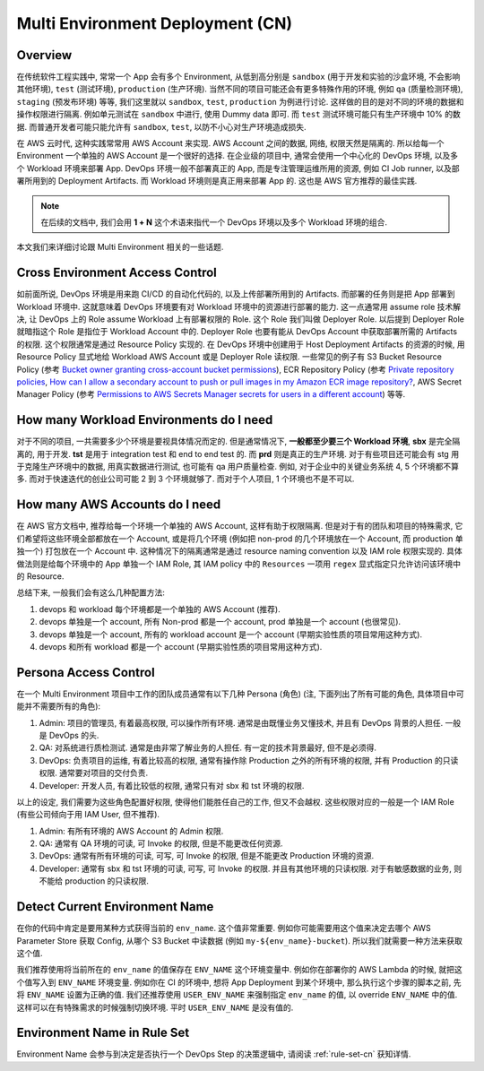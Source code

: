 .. _multi-environment-deployment-cn:

Multi Environment Deployment (CN)
================================================================================


Overview
------------------------------------------------------------------------------
在传统软件工程实践中, 常常一个 App 会有多个 Environment, 从低到高分别是 ``sandbox`` (用于开发和实验的沙盒环境, 不会影响其他环境), ``test`` (测试环境), ``production`` (生产环境). 当然不同的项目可能还会有更多特殊作用的环境, 例如 ``qa`` (质量检测环境), ``staging`` (预发布环境) 等等, 我们这里就以 ``sandbox``, ``test``, ``production`` 为例进行讨论. 这样做的目的是对不同的环境的数据和操作权限进行隔离. 例如单元测试在 ``sandbox`` 中进行, 使用 Dummy data 即可. 而 ``test`` 测试环境可能只有生产环境中 10% 的数据. 而普通开发者可能只能允许有 ``sandbox``, ``test``, 以防不小心对生产环境造成损失.

在 AWS 云时代, 这种实践常常用 AWS Account 来实现. AWS Account 之间的数据, 网络, 权限天然是隔离的. 所以给每一个 Environment 一个单独的 AWS Account 是一个很好的选择. 在企业级的项目中, 通常会使用一个中心化的 DevOps 环境, 以及多个 Workload 环境来部署 App. DevOps 环境一般不部署真正的 App, 而是专注管理运维所用的资源, 例如 CI Job runner, 以及部署所用到的 Deployment Artifacts. 而 Workload 环境则是真正用来部署 App 的. 这也是 AWS 官方推荐的最佳实践.

.. note::

    在后续的文档中, 我们会用 **1 + N** 这个术语来指代一个 DevOps 环境以及多个 Workload 环境的组合.

本文我们来详细讨论跟 Multi Environment 相关的一些话题.


.. _cross-environment-access-control:

Cross Environment Access Control
------------------------------------------------------------------------------
如前面所说, DevOps 环境是用来跑 CI/CD 的自动化代码的, 以及上传部署所用到的 Artifacts. 而部署的任务则是把 App 部署到 Workload 环境中. 这就意味着 DevOps 环境要有对 Workload 环境中的资源进行部署的能力. 这一点通常用 assume role 技术解决, 让 DevOps 上的 Role assume Workload 上有部署权限的 Role. 这个 Role 我们叫做 Deployer Role. 以后提到 Deployer Role 就暗指这个 Role 是指位于 Workload Account 中的. Deployer Role 也要有能从 DevOps Account 中获取部署所需的 Artifacts 的权限. 这个权限通常是通过 Resource Policy 实现的. 在 DevOps 环境中创建用于 Host Deployment Artifacts 的资源的时候, 用 Resource Policy 显式地给 Workload AWS Account 或是 Deployer Role 读权限. 一些常见的例子有 S3 Bucket Resource Policy (参考 `Bucket owner granting cross-account bucket permissions <https://docs.aws.amazon.com/AmazonS3/latest/userguide/example-walkthroughs-managing-access-example2.html>`_), ECR Repository Policy (参考 `Private repository policies <https://docs.aws.amazon.com/AmazonECR/latest/userguide/repository-policies.html>`_, `How can I allow a secondary account to push or pull images in my Amazon ECR image repository? <https://repost.aws/knowledge-center/secondary-account-access-ecr>`_, AWS Secret Manager Policy (参考 `Permissions to AWS Secrets Manager secrets for users in a different account <https://docs.aws.amazon.com/secretsmanager/latest/userguide/auth-and-access_examples_cross.html>`_) 等等.


How many Workload Environments do I need
------------------------------------------------------------------------------
对于不同的项目, 一共需要多少个环境是要视具体情况而定的. 但是通常情况下, **一般都至少要三个 Workload 环境**, **sbx** 是完全隔离的, 用于开发. **tst** 是用于 integration test 和 end to end test 的. 而 **prd** 则是真正的生产环境. 对于有些项目还可能会有 stg 用于克隆生产环境中的数据, 用真实数据进行测试, 也可能有 qa 用户质量检查. 例如, 对于企业中的关键业务系统 4, 5 个环境都不算多. 而对于快速迭代的创业公司可能 2 到 3 个环境就够了. 而对于个人项目, 1 个环境也不是不可以.


How many AWS Accounts do I need
------------------------------------------------------------------------------
在 AWS 官方文档中, 推荐给每一个环境一个单独的 AWS Account, 这样有助于权限隔离. 但是对于有的团队和项目的特殊需求, 它们希望将这些环境全部都放在一个 Account, 或是将几个环境 (例如把 non-prod 的几个环境放在一个 Account, 而 production 单独一个) 打包放在一个 Account 中. 这种情况下的隔离通常是通过 resource naming convention 以及 IAM role 权限实现的. 具体做法则是给每个环境中的 App 单独一个 IAM Role, 其 IAM policy 中的 ``Resources`` 一项用 ``regex`` 显式指定只允许访问该环境中的 Resource.

总结下来, 一般我们会有这么几种配置方法:

1. devops 和 workload 每个环境都是一个单独的 AWS Account (推荐).
2. devops 单独是一个 account, 所有 Non-prod 都是一个 account, prod 单独是一个 account (也很常见).
3. devops 单独是一个 account, 所有的 workload account 是一个 account (早期实验性质的项目常用这种方式).
4. devops 和所有 workload 都是一个 account (早期实验性质的项目常用这种方式).


Persona Access Control
------------------------------------------------------------------------------
在一个 Multi Environment 项目中工作的团队成员通常有以下几种 Persona (角色) (注, 下面列出了所有可能的角色, 具体项目中可能并不需要所有的角色):

1. Admin: 项目的管理员, 有着最高权限, 可以操作所有环境. 通常是由既懂业务又懂技术, 并且有 DevOps 背景的人担任. 一般是 DevOps 的头.
2. QA: 对系统进行质检测试. 通常是由非常了解业务的人担任. 有一定的技术背景最好, 但不是必须得.
3. DevOps: 负责项目的运维, 有着比较高的权限, 通常有操作除 Production 之外的所有环境的权限, 并有 Production 的只读权限. 通常要对项目的交付负责.
4. Developer: 开发人员, 有着比较低的权限, 通常只有对 sbx 和 tst 环境的权限.

以上的设定, 我们需要为这些角色配置好权限, 使得他们能胜任自己的工作, 但又不会越权. 这些权限对应的一般是一个 IAM Role (有些公司倾向于用 IAM User, 但不推荐).

1. Admin: 有所有环境的 AWS Account 的 Admin 权限.
2. QA: 通常有 QA 环境的可读, 可 Invoke 的权限, 但是不能更改任何资源.
3. DevOps: 通常有所有环境的可读, 可写, 可 Invoke 的权限, 但是不能更改 Production 环境的资源.
4. Developer: 通常有 sbx 和 tst 环境的可读, 可写, 可 Invoke 的权限. 并且有其他环境的只读权限. 对于有敏感数据的业务, 则不能给 production 的只读权限.


Detect Current Environment Name
------------------------------------------------------------------------------
在你的代码中肯定是要用某种方式获得当前的 ``env_name``. 这个值非常重要. 例如你可能需要用这个值来决定去哪个 AWS Parameter Store 获取 Config, 从哪个 S3 Bucket 中读数据 (例如 ``my-${env_name}-bucket``). 所以我们就需要一种方法来获取这个值.

我们推荐使用将当前所在的 ``env_name`` 的值保存在 ``ENV_NAME`` 这个环境变量中. 例如你在部署你的 AWS Lambda 的时候, 就把这个值写入到 ``ENV_NAME`` 环境变量. 例如你在 CI 的环境中, 想将 App Deployment 到某个环境中, 那么执行这个步骤的脚本之前, 先将 ``ENV_NAME`` 设置为正确的值. 我们还推荐使用 ``USER_ENV_NAME`` 来强制指定 ``env_name`` 的值, 以 override ``ENV_NAME`` 中的值. 这样可以在有特殊需求的时候强制切换环境. 平时 ``USER_ENV_NAME`` 是没有值的.


Environment Name in Rule Set
------------------------------------------------------------------------------
Environment Name 会参与到决定是否执行一个 DevOps Step 的决策逻辑中, 请阅读 :ref:`rule-set-cn` 获知详情.
